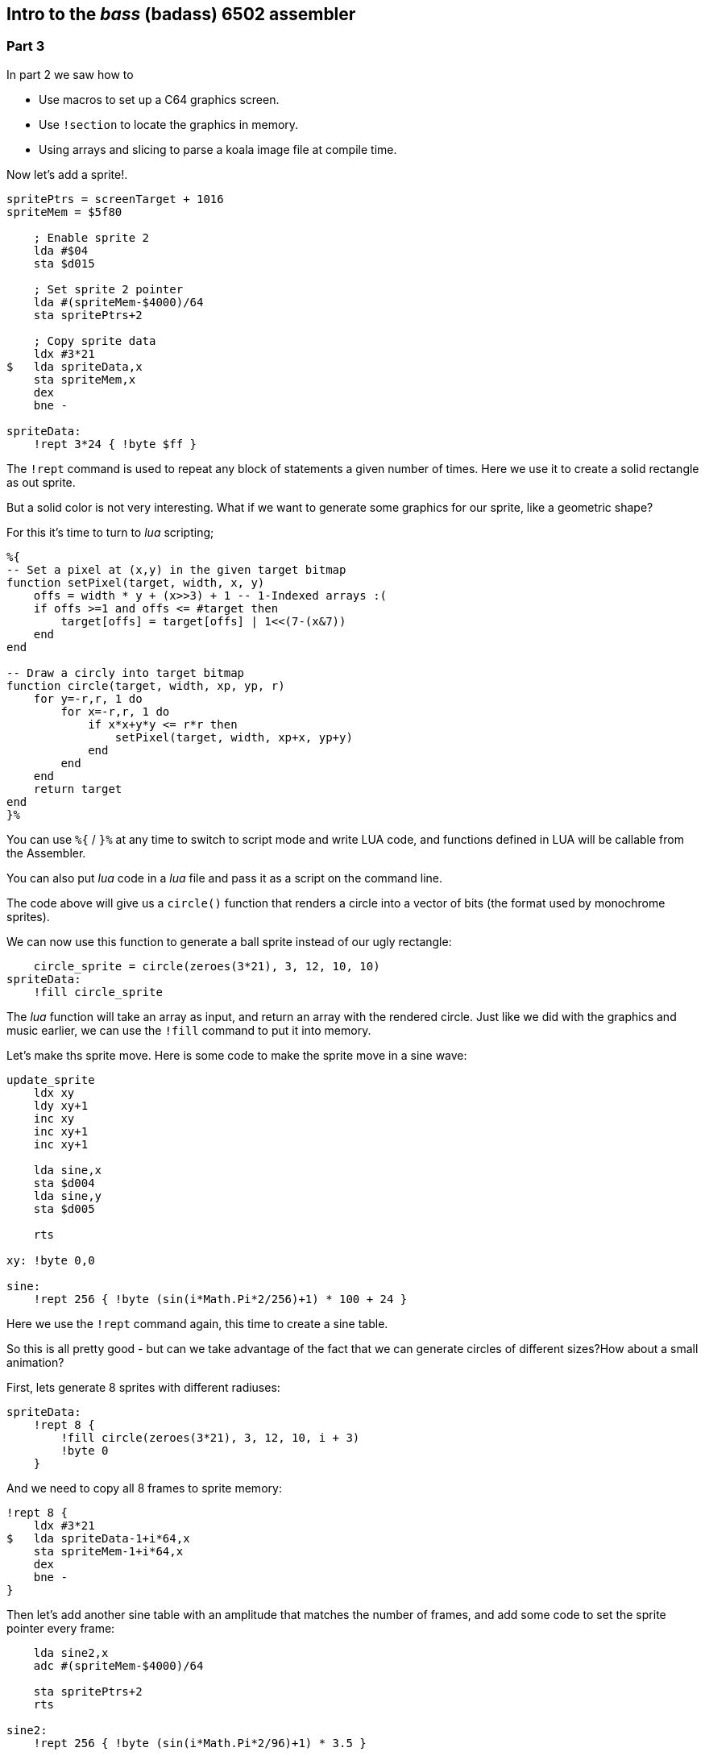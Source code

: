 :source-highlighter: pygments
:pygments-linenums-mode: inline

== Intro to the _bass_ (badass) 6502 assembler

=== Part 3

In part 2 we saw how to

* Use macros to set up a C64 graphics screen.
* Use `!section` to locate the graphics in memory.
* Using arrays and slicing to parse a koala image file at compile time.

Now let's add a sprite!.

[source,ca65]
----
spritePtrs = screenTarget + 1016
spriteMem = $5f80

    ; Enable sprite 2
    lda #$04 
    sta $d015

    ; Set sprite 2 pointer
    lda #(spriteMem-$4000)/64
    sta spritePtrs+2

    ; Copy sprite data
    ldx #3*21
$   lda spriteData,x
    sta spriteMem,x
    dex
    bne -

spriteData:
    !rept 3*24 { !byte $ff }

----

The `!rept` command is used to repeat any block of statements a given number
of times. Here we use it to create a solid rectangle as out sprite.

But a solid color is not very interesting. What if we want to
generate some graphics for our sprite, like a geometric shape?

For this it's time to turn to _lua_ scripting;

[source]
----
%{
-- Set a pixel at (x,y) in the given target bitmap
function setPixel(target, width, x, y)
    offs = width * y + (x>>3) + 1 -- 1-Indexed arrays :(
    if offs >=1 and offs <= #target then
        target[offs] = target[offs] | 1<<(7-(x&7))
    end
end

-- Draw a circly into target bitmap
function circle(target, width, xp, yp, r)
    for y=-r,r, 1 do
        for x=-r,r, 1 do
            if x*x+y*y <= r*r then
                setPixel(target, width, xp+x, yp+y)
            end
        end
    end
    return target
end
}%
----

You can use `%{` / `}%` at any time to switch to script mode and write
LUA code, and functions defined in LUA will be callable from the Assembler.

You can also put _lua_ code in a _lua_ file and pass it as a script on the command line.

The code above will give us a `circle()` function that renders a circle into a vector of bits (the format used by monochrome sprites).

We can now use this function to generate a ball sprite instead of our ugly rectangle:


[source,ca65]
----
    circle_sprite = circle(zeroes(3*21), 3, 12, 10, 10)
spriteData:
    !fill circle_sprite
----

The _lua_ function will take an array as input, and return an array
with the rendered circle. Just like we did with the graphics and music
earlier, we can use the `!fill` command to put it into memory.

Let's make ths sprite move. Here is some code to make the
sprite move in a sine wave:

[source,ca65]
----
update_sprite
    ldx xy
    ldy xy+1
    inc xy
    inc xy+1
    inc xy+1

    lda sine,x
    sta $d004
    lda sine,y
    sta $d005

    rts

xy: !byte 0,0

sine:
    !rept 256 { !byte (sin(i*Math.Pi*2/256)+1) * 100 + 24 }
----

Here we use the `!rept` command again, this time to create a sine table.

So this is all pretty good - but can we take advantage of the fact that we can
generate circles of different sizes?How about a small animation?

First, lets generate 8 sprites with different radiuses:

[source,ca65]
----
spriteData:
    !rept 8 {
        !fill circle(zeroes(3*21), 3, 12, 10, i + 3)
        !byte 0
    }
----

And we need to copy all 8 frames to sprite memory:

[source,ca65]
----
!rept 8 {
    ldx #3*21
$   lda spriteData-1+i*64,x
    sta spriteMem-1+i*64,x
    dex
    bne -
}
----

Then let's add another sine table with an amplitude that matches the number of
frames, and add some code to set the sprite pointer every frame:

[source,ca65]
----
    lda sine2,x
    adc #(spriteMem-$4000)/64

    sta spritePtrs+2
    rts

sine2:
    !rept 256 { !byte (sin(i*Math.Pi*2/96)+1) * 3.5 }
----

This should be enough to make our ball appear to move in all 3 dimensions.

link:part2.html[Prev] -- link:part4.html[Next]

